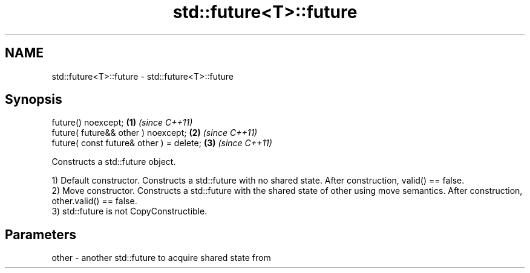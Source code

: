 .TH std::future<T>::future 3 "2020.03.24" "http://cppreference.com" "C++ Standard Libary"
.SH NAME
std::future<T>::future \- std::future<T>::future

.SH Synopsis
   future() noexcept;                      \fB(1)\fP \fI(since C++11)\fP
   future( future&& other ) noexcept;      \fB(2)\fP \fI(since C++11)\fP
   future( const future& other ) = delete; \fB(3)\fP \fI(since C++11)\fP

   Constructs a std::future object.

   1) Default constructor. Constructs a std::future with no shared state. After construction, valid() == false.
   2) Move constructor. Constructs a std::future with the shared state of other using move semantics. After construction, other.valid() == false.
   3) std::future is not CopyConstructible.

.SH Parameters

   other - another std::future to acquire shared state from
